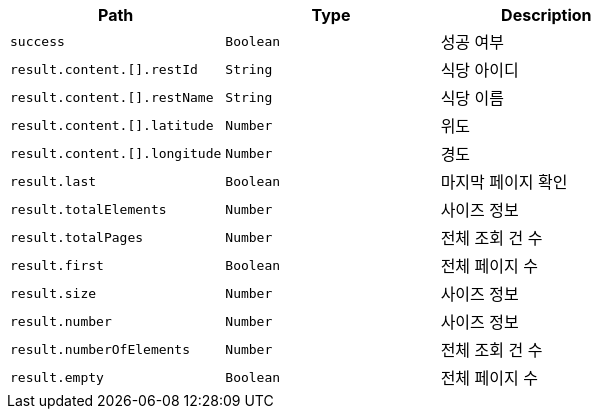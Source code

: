 |===
|Path|Type|Description

|`+success+`
|`+Boolean+`
|성공 여부

|`+result.content.[].restId+`
|`+String+`
|식당 아이디

|`+result.content.[].restName+`
|`+String+`
|식당 이름

|`+result.content.[].latitude+`
|`+Number+`
|위도

|`+result.content.[].longitude+`
|`+Number+`
|경도

|`+result.last+`
|`+Boolean+`
|마지막 페이지 확인

|`+result.totalElements+`
|`+Number+`
|사이즈 정보

|`+result.totalPages+`
|`+Number+`
|전체 조회 건 수

|`+result.first+`
|`+Boolean+`
|전체 페이지 수

|`+result.size+`
|`+Number+`
|사이즈 정보

|`+result.number+`
|`+Number+`
|사이즈 정보

|`+result.numberOfElements+`
|`+Number+`
|전체 조회 건 수

|`+result.empty+`
|`+Boolean+`
|전체 페이지 수

|===